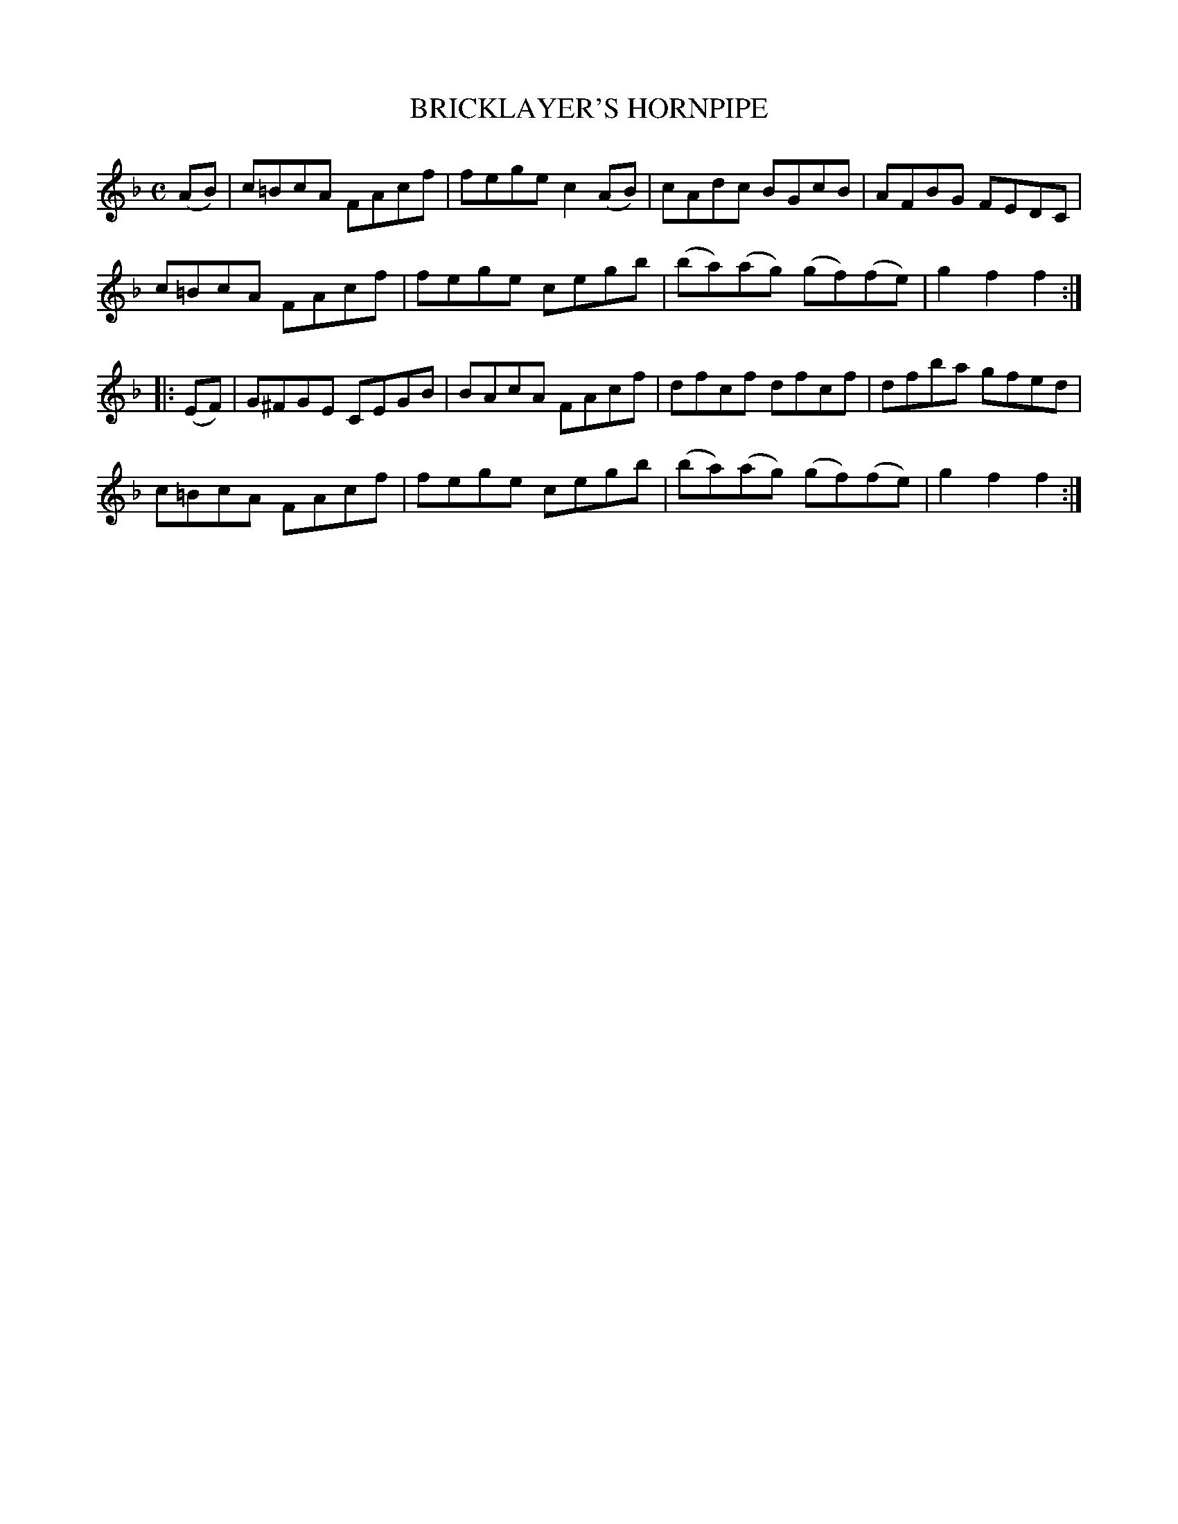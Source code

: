 X: 2337
T: BRICKLAYER'S HORNPIPE
R: hornpipe
B: Kerr's v.2 p.37 #337
Z: 2016 John Chambers <jc:trillian.mit.edu>
M: C
L: 1/8
K: F
(AB) |\
c=BcA FAcf | fege c2(AB) | cAdc BGcB | AFBG FEDC |
c=BcA FAcf | fege cegb | (ba)(ag) (gf)(fe) | g2f2f2 :|
|: (EF) |\
G^FGE CEGB | BAcA FAcf | dfcf dfcf | dfba gfed |
c=BcA FAcf | fege cegb | (ba)(ag) (gf)(fe) | g2f2f2 :|
